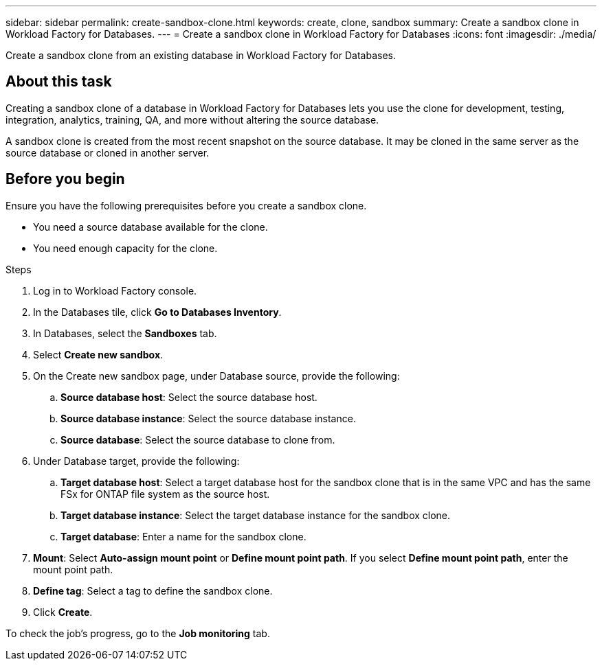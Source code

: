 ---
sidebar: sidebar
permalink: create-sandbox-clone.html
keywords: create, clone, sandbox
summary: Create a sandbox clone in Workload Factory for Databases. 
---
= Create a sandbox clone in Workload Factory for Databases
:icons: font
:imagesdir: ./media/

[.lead]
Create a sandbox clone from an existing database in Workload Factory for Databases. 

== About this task
Creating a sandbox clone of a database in Workload Factory for Databases lets you use the clone for development, testing, integration, analytics, training, QA, and more without altering the source database. 

A sandbox clone is created from the most recent snapshot on the source database. It may be cloned in the same server as the source database or cloned in another server. 

== Before you begin
Ensure you have the following prerequisites before you create a sandbox clone.

* You need a source database available for the clone. 
* You need enough capacity for the clone. 

.Steps
. Log in to Workload Factory console.
. In the Databases tile, click *Go to Databases Inventory*.
. In Databases, select the *Sandboxes* tab. 
. Select *Create new sandbox*.
. On the Create new sandbox page, under Database source, provide the following: 
.. *Source database host*: Select the source database host. 
.. *Source database instance*: Select the source database instance.
.. *Source database*: Select the source database to clone from.
. Under Database target, provide the following: 
.. *Target database host*: Select a target database host for the sandbox clone that is in the same VPC and has the same FSx for ONTAP file system as the source host. 
.. *Target database instance*: Select the target database instance for the sandbox clone. 
.. *Target database*: Enter a name for the sandbox clone. 
. *Mount*: Select *Auto-assign mount point* or *Define mount point path*. If you select *Define mount point path*, enter the mount point path. 
. *Define tag*: Select a tag to define the sandbox clone.
. Click *Create*. 

To check the job's progress, go to the *Job monitoring* tab. 